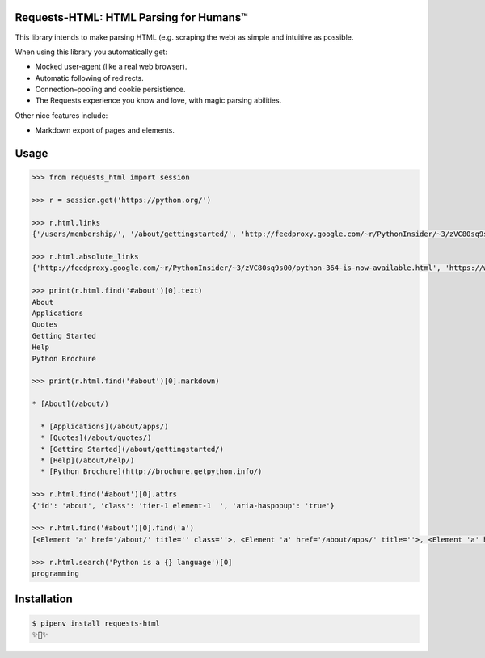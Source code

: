 Requests-HTML: HTML Parsing for Humans™
=======================================

This library intends to make parsing HTML (e.g. scraping the web) as
simple and intuitive as possible.

When using this library you automatically get:

- Mocked user-agent (like a real web browser).
- Automatic following of redirects.
- Connection–pooling and cookie persistience.
- The Requests experience you know and love, with magic parsing abilities.

Other nice features include:

- Markdown export of pages and elements.


Usage
=====

.. code-block:: pycon

    >>> from requests_html import session

    >>> r = session.get('https://python.org/')

    >>> r.html.links
    {'/users/membership/', '/about/gettingstarted/', 'http://feedproxy.google.com/~r/PythonInsider/~3/zVC80sq9s00/python-364-is-now-available.html', '/about/success/', 'http://flask.pocoo.org/', 'http://www.djangoproject.com/', '/blogs/', ... '/psf-landing/', 'https://wiki.python.org/moin/PythonBooks'}

    >>> r.html.absolute_links
    {'http://feedproxy.google.com/~r/PythonInsider/~3/zVC80sq9s00/python-364-is-now-available.html', 'https://www.python.org/downloads/mac-osx/', 'http://flask.pocoo.org/', 'https://www.python.org//docs.python.org/3/tutorial/', 'http://www.djangoproject.com/', 'https://wiki.python.org/moin/BeginnersGuide', 'https://www.python.org//docs.python.org/3/tutorial/controlflow.html#defining-functions', 'https://www.python.org/about/success/', 'http://twitter.com/ThePSF', 'https://www.python.org/events/python-user-group/634/', ..., 'https://wiki.python.org/moin/PythonBooks'}

    >>> print(r.html.find('#about')[0].text)
    About
    Applications
    Quotes
    Getting Started
    Help
    Python Brochure

    >>> print(r.html.find('#about')[0].markdown)

    * [About](/about/)

      * [Applications](/about/apps/)
      * [Quotes](/about/quotes/)
      * [Getting Started](/about/gettingstarted/)
      * [Help](/about/help/)
      * [Python Brochure](http://brochure.getpython.info/)

    >>> r.html.find('#about')[0].attrs
    {'id': 'about', 'class': 'tier-1 element-1  ', 'aria-haspopup': 'true'}

    >>> r.html.find('#about')[0].find('a')
    [<Element 'a' href='/about/' title='' class=''>, <Element 'a' href='/about/apps/' title=''>, <Element 'a' href='/about/quotes/' title=''>, <Element 'a' href='/about/gettingstarted/' title=''>, <Element 'a' href='/about/help/' title=''>, <Element 'a' href='http://brochure.getpython.info/' title=''>]

    >>> r.html.search('Python is a {} language')[0]
    programming

Installation
============

.. code-block:: shell

    $ pipenv install requests-html
    ✨🍰✨


